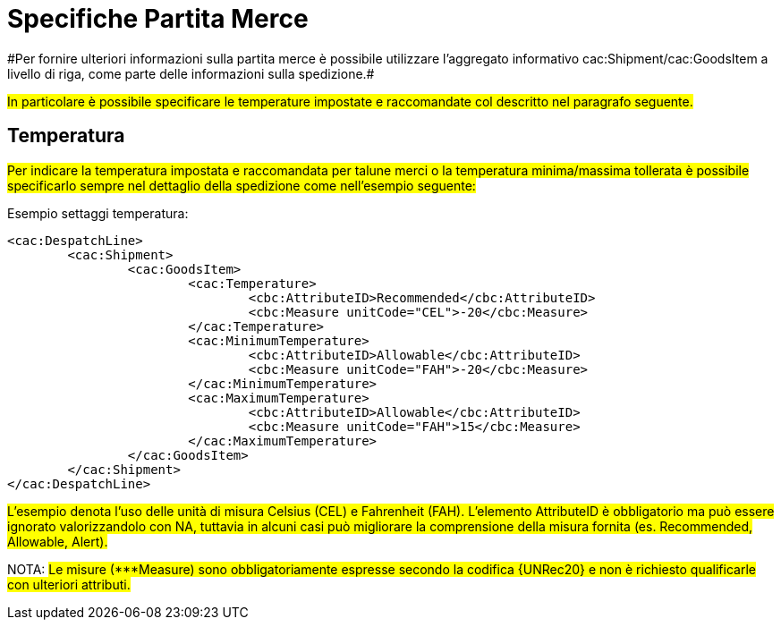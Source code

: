 
[[partitamerce]]
= Specifiche Partita Merce
#Per fornire ulteriori informazioni sulla partita merce è possibile utilizzare l'aggregato informativo cac:Shipment/cac:GoodsItem a livello di riga, come parte delle informazioni sulla spedizione.#

#In particolare è possibile specificare le temperature impostate e raccomandate col descritto nel paragrafo seguente.#

[[temperatura]]
== Temperatura
#Per indicare la temperatura impostata e raccomandata per talune merci o la temperatura minima/massima tollerata è possibile specificarlo sempre nel dettaglio della spedizione come nell’esempio seguente:#

.Esempio settaggi temperatura:
[source, xml, indent=0]
----
<cac:DespatchLine>
	<cac:Shipment>
		<cac:GoodsItem>
			<cac:Temperature>
				<cbc:AttributeID>Recommended</cbc:AttributeID>
				<cbc:Measure unitCode="CEL">-20</cbc:Measure> 
			</cac:Temperature>
			<cac:MinimumTemperature>
				<cbc:AttributeID>Allowable</cbc:AttributeID>
				<cbc:Measure unitCode="FAH">-20</cbc:Measure> 
			</cac:MinimumTemperature>
			<cac:MaximumTemperature>
				<cbc:AttributeID>Allowable</cbc:AttributeID>
				<cbc:Measure unitCode="FAH">15</cbc:Measure> 
			</cac:MaximumTemperature>
		</cac:GoodsItem>
	</cac:Shipment>
</cac:DespatchLine>
----

#L’esempio denota l’uso delle unità di misura Celsius (CEL) e Fahrenheit (FAH). L’elemento AttributeID è obbligatorio ma può essere ignorato valorizzandolo con NA, tuttavia in alcuni casi può migliorare la comprensione della misura fornita (es. Recommended, Allowable, Alert).#

NOTA: #Le misure (***Measure) sono obbligatoriamente espresse secondo la codifica {UNRec20} e non è richiesto qualificarle con ulteriori attributi.#

